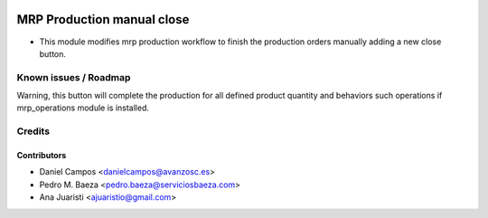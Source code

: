 .. image:: https://img.shields.io/badge/licence-AGPL--3-blue.svg
    :alt: License: AGPL-3

===========================
MRP Production manual close
===========================

* This module modifies mrp production workflow to finish the production orders
  manually adding a new close button.

Known issues / Roadmap
======================

Warning, this button will complete the production for all defined product
quantity and behaviors such operations if mrp_operations module is installed.

Credits
=======

Contributors
------------
* Daniel Campos <danielcampos@avanzosc.es>
* Pedro M. Baeza <pedro.baeza@serviciosbaeza.com>
* Ana Juaristi <ajuaristio@gmail.com>
